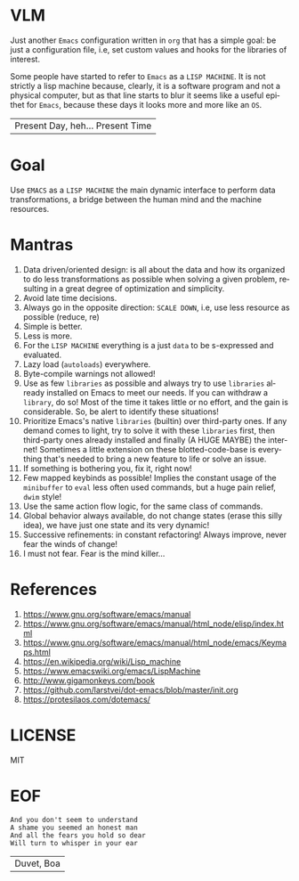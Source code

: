 #+AUTHOR: lambdart
#+EMAIL: lambdart@protonmail.com
#+KEYWORDS: virtual lisp machine, vlm, readme
#+LANGUAGE: en
#+STARTUP: overview
#+PROPERTY: header-args :comments yes :results silent

* VLM

  Just another =Emacs= configuration written in =org= that
  has a simple goal: be just a configuration file, i.e,
  set custom values and hooks for the libraries of interest.

  Some people have started to refer to =Emacs= as a
  =LISP MACHINE=. It is not strictly a lisp machine
  because, clearly, it is a software program and not a physical
  computer, but as that line starts to blur it seems like a useful
  epithet for =Emacs=, because these days it looks more and more like
  an =OS=.

  | Present Day, heh... Present Time |

* Goal

  Use =EMACS= as a =LISP MACHINE= the main
  dynamic interface to perform data transformations,
  a bridge between the human mind and the machine resources.

* Mantras

  0. Data driven/oriented design: is all about the data and how its
     organized to do less transformations as possible when solving
     a given problem, resulting in a great degree of optimization and
     simplicity.
  1. Avoid late time decisions.
  2. Always go in the opposite direction: =SCALE DOWN=, i.e, use less
     resource as possible (reduce, re)
  3. Simple is better.
  4. Less is more.
  5. For the =LISP MACHINE= everything is a just =data=
     to be s-expressed and evaluated.
  6. Lazy load (=autoloads=) everywhere.
  7. Byte-compile warnings not allowed!
  8. Use as few =libraries= as possible and always try
     to use =libraries= already installed on Emacs to meet our
     needs. If you can withdraw a =library=, do so!
     Most of the time it takes little or no effort, and the gain
     is considerable. So, be alert to identify these situations!
  9. Prioritize Emacs's native =libraries= (builtin) over third-party
     ones. If any demand comes to light, try to solve it with these
     =libraries= first, then third-party ones already
     installed and finally (A HUGE MAYBE) the internet!
     Sometimes a little extension on these blotted-code-base
     is everything that's needed to bring a new feature to life or
     solve an issue.
  10. If something is bothering you, fix it, right now!
  11. Few mapped keybinds as possible! Implies the constant
      usage of the =minibuffer= to =eval= less often used commands,
      but a huge pain relief, =dwim= style!
  12. Use the same action flow logic, for the same class of commands.
  13. Global behavior always available, do not change states (erase
      this silly idea), we have just one state and its
      very dynamic!
  14. Successive refinements: in constant refactoring!
      Always improve, never fear the winds of change!
  15. I must not fear. Fear is the mind killer...

* References

  0. https://www.gnu.org/software/emacs/manual
  1. https://www.gnu.org/software/emacs/manual/html_node/elisp/index.html
  2. https://www.gnu.org/software/emacs/manual/html_node/emacs/Keymaps.html
  3. https://en.wikipedia.org/wiki/Lisp_machine
  4. https://www.emacswiki.org/emacs/LispMachine
  5. http://www.gigamonkeys.com/book
  6. https://github.com/larstvei/dot-emacs/blob/master/init.org
  7. https://protesilaos.com/dotemacs/

* LICENSE

  MIT

* EOF

  #+BEGIN_SRC
  And you don't seem to understand
  A shame you seemed an honest man
  And all the fears you hold so dear
  Will turn to whisper in your ear
  #+END_SRC
  | Duvet, Boa |
